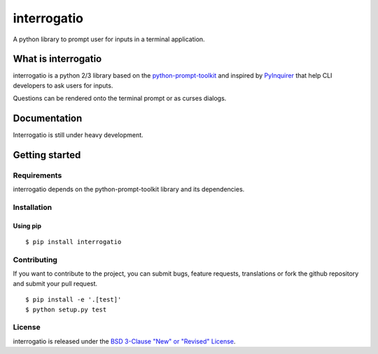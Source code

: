 interrogatio
============

A python library to prompt user for inputs in a terminal application.


What is interrogatio
********************

interrogatio is a python 2/3 library based on the `python-prompt-toolkit
<https://github.com/prompt-toolkit/python-prompt-toolkit>`_ and inspired by `PyInquirer
<https://github.com/CITGuru/PyInquirer/>`_ that help CLI developers to ask users for inputs.


Questions can be rendered onto the terminal prompt or as curses dialogs.


Documentation
*************

Interrogatio is still under heavy development.


Getting started
***************

Requirements
------------

interrogatio depends on the python-prompt-toolkit library and its dependencies.

Installation
------------

Using pip
^^^^^^^^^

::

    $ pip install interrogatio


Contributing
------------

If you want to contribute to the project, you can submit bugs, feature requests, translations or fork the github repository and submit your pull request.

::

    $ pip install -e '.[test]'
    $ python setup.py test


License
-------
interrogatio is released under the `BSD 3-Clause "New" or "Revised" License <https://opensource.org/licenses/BSD-3-Clause>`_.
